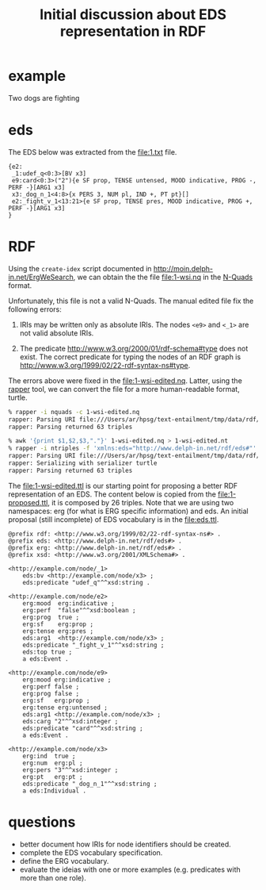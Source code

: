 #+Title: Initial discussion about EDS representation in RDF

* example

  Two dogs are fighting

* eds

The EDS below was extracted from the file:1.txt file.

#+BEGIN_EXAMPLE
{e2:
 _1:udef_q<0:3>[BV x3]
 e9:card<0:3>("2"){e SF prop, TENSE untensed, MOOD indicative, PROG -, PERF -}[ARG1 x3]
 x3:_dog_n_1<4:8>{x PERS 3, NUM pl, IND +, PT pt}[]
 e2:_fight_v_1<13:21>{e SF prop, TENSE pres, MOOD indicative, PROG +, PERF -}[ARG1 x3]
}
#+END_EXAMPLE

* RDF

Using the =create-idex= script documented in
http://moin.delph-in.net/ErgWeSearch, we can obtain the the file
file:1-wsi.nq in the [[https://www.w3.org/TR/n-quads/][N-Quads]] format.

Unfortunately, this file is not a valid N-Quads. The manual edited
file fix the following errors:

1. IRIs may be written only as absolute IRIs. The nodes =<e9>= and
   =<_1>= are not valid absolute IRIs.

2. The predicate <http://www.w3.org/2000/01/rdf-schema#type> does not
   exist. The correct predicate for typing the nodes of an RDF graph
   is <http://www.w3.org/1999/02/22-rdf-syntax-ns#type>.

The errors above were fixed in the file:1-wsi-edited.nq. Latter, using
the [[http://librdf.org/raptor/rapper.html][rapper]] tool, we can convert the file for a more human-readable
format, turtle.

#+BEGIN_SRC bash
% rapper -i nquads -c 1-wsi-edited.nq
rapper: Parsing URI file:///Users/ar/hpsg/text-entailment/tmp/data/rdf/1.nq with parser nquads
rapper: Parsing returned 63 triples 

% awk '{print $1,$2,$3,"."}' 1-wsi-edited.nq > 1-wsi-edited.nt
% rapper -i ntriples -f 'xmlns:eds="http://www.delph-in.net/rdf/eds#"' -o turtle 1-wsi-edited.nt > 1-wsi-edited.ttl
rapper: Parsing URI file:///Users/ar/hpsg/text-entailment/tmp/data/rdf/1.ntriples with parser ntriples
rapper: Serializing with serializer turtle
rapper: Parsing returned 63 triples
#+END_SRC

The file:1-wsi-edited.ttl is our starting point for proposing a better
RDF representation of an EDS. The content below is copied from the
file:1-proposed.ttl, it is composed by 26 triples. Note that we are
using two namespaces: erg (for what is ERG specific information) and
eds. An initial proposal (still incomplete) of EDS vocabulary is in
the file:eds.ttl.

#+BEGIN_EXAMPLE
@prefix rdf: <http://www.w3.org/1999/02/22-rdf-syntax-ns#> .
@prefix eds: <http://www.delph-in.net/rdf/eds#> .
@prefix erg: <http://www.delph-in.net/rdf/eds#> .
@prefix xsd: <http://www.w3.org/2001/XMLSchema#> .

<http://example.com/node/_1>
    eds:bv <http://example.com/node/x3> ;
    eds:predicate "udef_q"^^xsd:string .

<http://example.com/node/e2>
    erg:mood  erg:indicative ;
    erg:perf  "false"^^xsd:boolean ;
    erg:prog  true ;
    erg:sf    erg:prop ;
    erg:tense erg:pres ;
    eds:arg1  <http://example.com/node/x3> ;
    eds:predicate "_fight_v_1"^^xsd:string ;
    eds:top true ;
    a eds:Event .

<http://example.com/node/e9>
    erg:mood erg:indicative ;
    erg:perf false ;
    erg:prog false ;
    erg:sf   erg:prop ;
    erg:tense erg:untensed ;
    eds:arg1 <http://example.com/node/x3> ;
    eds:carg "2"^^xsd:integer ;
    eds:predicate "card"^^xsd:string ;
    a eds:Event .

<http://example.com/node/x3>
    erg:ind  true ;
    erg:num  erg:pl ;
    erg:pers "3"^^xsd:integer ;
    erg:pt   erg:pt ;
    eds:predicate "_dog_n_1"^^xsd:string ;
    a eds:Individual .
#+END_EXAMPLE

* questions

- better document how IRIs for node identifiers should be created.
- complete the EDS vocabulary specification.
- define the ERG vocabulary.
- evaluate the ideias with one or more examples (e.g. predicates with
  more than one role).
